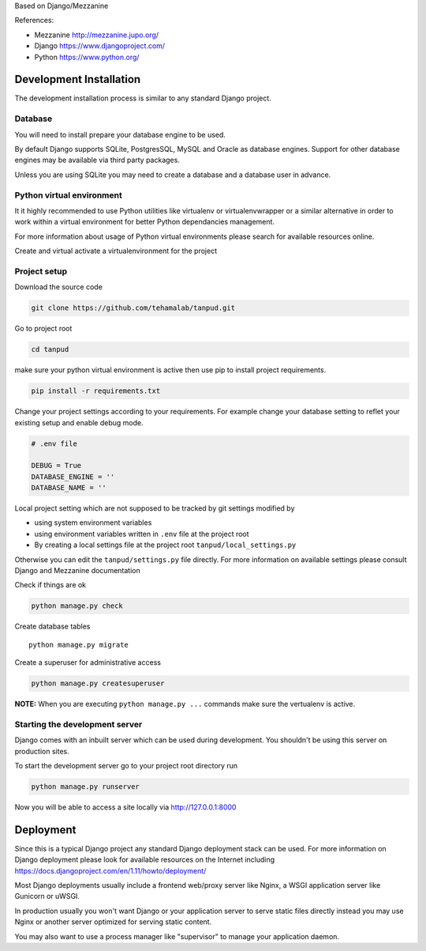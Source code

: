 Based on Django/Mezzanine


References:

- Mezzanine http://mezzanine.jupo.org/
- Django https://www.djangoproject.com/
- Python https://www.python.org/
 

Development Installation
=========================

The development installation process is similar to any standard Django project.

Database
--------
You will need to install prepare your database engine to be used.

By default Django supports SQLite, PostgresSQL, MySQL and Oracle as database engines.
Support for other database engines may be available via third party packages.

Unless you are using SQLite you may need to create a database and a database user in advance.


Python virtual environment
--------------------------
It it highly recommended to use Python utilities like virtualenv or virtualenvwrapper
or a similar alternative in order to work within a virtual environment for better
Python dependancies management.

For more information about usage of Python virtual environments please search
for available resources online.

Create and virtual activate a virtualenvironment for the project


Project setup
-------------

Download the source code

.. code:: bash

    git clone https://github.com/tehamalab/tanpud.git


Go to project root

.. code:: bash

    cd tanpud


make sure your python virtual environment is active then use pip to install project requirements.

.. code:: bash

    pip install -r requirements.txt


Change your project settings according to your requirements.
For example change your database setting to reflet your existing setup and enable debug mode.

.. code:: bash

    # .env file

    DEBUG = True
    DATABASE_ENGINE = ''
    DATABASE_NAME = ''


Local project setting which are not supposed to be tracked by git settings modified by

- using system environment variables
- using environment variables written in ``.env`` file at the project root
- By creating a local settings file at the project root ``tanpud/local_settings.py``


Otherwise you can edit the ``tanpud/settings.py`` file directly.
For more information on available settings please consult Django and Mezzanine documentation

Check if things are ok

.. code:: bash

    python manage.py check


Create database tables

::

    python manage.py migrate


Create a superuser for administrative access

.. code:: bash

    python manage.py createsuperuser


**NOTE:** When you are executing ``python manage.py ...`` commands make sure the vertualenv is active.


Starting the development server
--------------------------------

Django comes with an inbuilt server which can be used during development.
You shouldn't be using this server on production sites.

To start the development server go to your project root directory run

.. code:: bash

    python manage.py runserver


Now you will be able to access a site locally via http://127.0.0.1:8000


Deployment
==========

Since this is a typical Django project any standard Django deployment stack can be used.
For more information on Django deployment please look for available resources on the
Internet including https://docs.djangoproject.com/en/1.11/howto/deployment/

Most Django deployments usually include a frontend web/proxy server like Nginx,
a WSGI application server  like Gunicorn or uWSGI.

In production usually you won't want Django or your application server to serve static
files directly instead you may use Nginx or another server optimized for serving
static content.

You may also want to use a process manager like "supervisor" to manage your application daemon.
